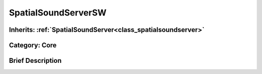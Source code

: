 .. _class_SpatialSoundServerSW:

SpatialSoundServerSW
====================

Inherits: :ref:`SpatialSoundServer<class_spatialsoundserver>`
-------------------------------------------------------------

Category: Core
--------------

Brief Description
-----------------



